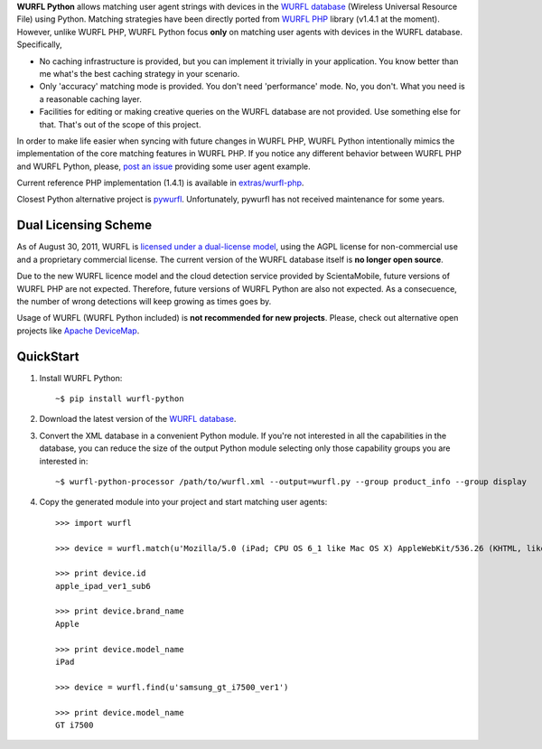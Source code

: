 **WURFL Python** allows matching user agent strings with devices in the `WURFL database <http://wurfl.sourceforge.net>`_ (Wireless Universal Resource File) using Python. Matching strategies have been directly ported from `WURFL PHP <http://wurfl.sourceforge.net/php_index.php>`_ library (v1.4.1 at the moment). However, unlike WURFL PHP, WURFL Python focus **only** on matching user agents with devices in the WURFL database. Specifically,

- No caching infrastructure is provided, but you can implement it trivially in your application. You know better than me what's the best caching strategy in your scenario.

- Only 'accuracy' matching mode is provided. You don't need 'performance' mode. No, you don't. What you need is a reasonable caching layer.

- Facilities for editing or making creative queries on the WURFL database are not provided. Use something else for that. That's out of the scope of this project.

In order to make life easier when syncing with future changes in WURFL PHP, WURFL Python intentionally mimics the implementation of the core matching features in WURFL PHP. If you notice any different behavior between WURFL PHP and WURFL Python, please, `post an issue <https://github.com/carlosabalde/wurfl-python/issues>`_ providing some user agent example.

Current reference PHP implementation (1.4.1) is available in `extras/wurfl-php <https://github.com/carlosabalde/wurfl-python/tree/master/extras/wurfl-php>`_.

Closest Python alternative project is `pywurfl <https://pypi.python.org/pypi/pywurfl/>`_. Unfortunately, pywurfl has not received maintenance for some years.

Dual Licensing Scheme
=====================

As of August 30, 2011, WURFL is `licensed under a dual-license model <http://tech.groups.yahoo.com/group/wmlprogramming/message/34311>`_, using the AGPL license for non-commercial use and a proprietary commercial license. The current version of the WURFL database itself is **no longer open source**.

Due to the new WURFL licence model and the cloud detection service provided by ScientaMobile, future versions of WURFL PHP are not expected. Therefore, future versions of WURFL Python are also not expected. As a consecuence, the number of wrong detections will keep growing as times goes by.

Usage of WURFL (WURFL Python included) is **not recommended for new projects**. Please, check out alternative open projects like `Apache DeviceMap <http://incubator.apache.org/devicemap/>`_.

QuickStart
==========

1. Install WURFL Python::

    ~$ pip install wurfl-python

2. Download the latest version of the `WURFL database <http://wurfl.sourceforge.net/wurfl_download.php>`_.

3. Convert the XML database in a convenient Python module. If you're not interested in all the capabilities in the database, you can reduce the size of the output Python module selecting only those capability groups you are interested in::

    ~$ wurfl-python-processor /path/to/wurfl.xml --output=wurfl.py --group product_info --group display

4. Copy the generated module into your project and start matching user agents::

    >>> import wurfl

    >>> device = wurfl.match(u'Mozilla/5.0 (iPad; CPU OS 6_1 like Mac OS X) AppleWebKit/536.26 (KHTML, like Gecko) Mobile/10B141 [FBAN/FBIOS;FBAV/6.0.1;FBBV/180945;FBDV/iPad3,4;FBMD/iPad;FBSN/iPhone OS;FBSV/6.1;FBSS/2; FBCR/;FBID/tablet;FBLC/zh_TW;FBOP/1]')

    >>> print device.id
    apple_ipad_ver1_sub6

    >>> print device.brand_name
    Apple

    >>> print device.model_name
    iPad

    >>> device = wurfl.find(u'samsung_gt_i7500_ver1')

    >>> print device.model_name
    GT i7500
